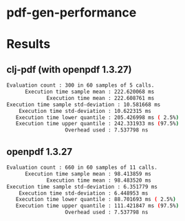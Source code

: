 * pdf-gen-performance
* Results

** clj-pdf (with openpdf 1.3.27)

   #+begin_src sh
Evaluation count : 300 in 60 samples of 5 calls.
      Execution time sample mean : 222.620068 ms
             Execution time mean : 222.608761 ms
Execution time sample std-deviation : 10.581668 ms
    Execution time std-deviation : 10.622315 ms
   Execution time lower quantile : 205.426998 ms ( 2.5%)
   Execution time upper quantile : 242.331933 ms (97.5%)
                   Overhead used : 7.537798 ns
   #+end_src

** openpdf 1.3.27

   #+begin_src sh
Evaluation count : 660 in 60 samples of 11 calls.
      Execution time sample mean : 98.413859 ms
             Execution time mean : 98.483520 ms
Execution time sample std-deviation : 6.351779 ms
    Execution time std-deviation : 6.448953 ms
   Execution time lower quantile : 88.701693 ms ( 2.5%)
   Execution time upper quantile : 111.421847 ms (97.5%)
                   Overhead used : 7.537798 ns
   #+end_src
